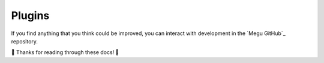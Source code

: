 .. _plugins:

=======
Plugins
=======

If you find anything that you think could be improved, you can interact with development
in the `Megu GitHub`_ repository.

🎉 Thanks for reading through these docs! 🎉
